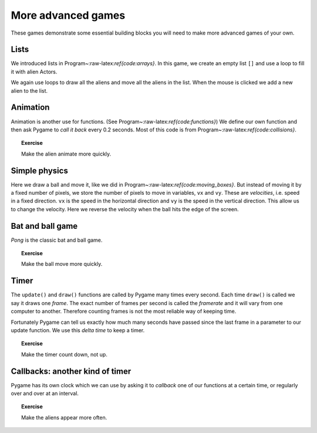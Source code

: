 More advanced games
===================

These games demonstrate some essential building blocks you will need to
make more advanced games of your own.



Lists
-----

We introduced lists in Program~:raw-latex:`\ref{code:arrays}`. In this
game, we create an empty list ``[]`` and use a loop to fill it with
alien Actors.

We again use loops to draw all the aliens and move all the aliens in the
list. When the mouse is clicked we add a new alien to the list.

.. raw:: latex

   \begin{codelisting}
   \codecaption{Lists are useful in games!}
   \label{code:arrays2}
   <<(programs/21_arrays.py)
   \end{codelisting}

.. raw:: latex

   \begin{aside}
   \label{}
   \heading{Advanced}
   \noindent Go back to a previous game (e.g. Program~\ref{code:collisions})
   and add a list of bullets that move up the screen.  When the player presses the spacebar to shoot,
   add a new bullet to the list.


Animation
---------

Animation is another use for functions. (See
Program~:raw-latex:`\ref{code:functions}`) We define our own function
and then ask Pygame to *call it back* every 0.2 seconds. Most of this
code is from Program~:raw-latex:`\ref{code:collisions}`.

.. raw:: latex

   \begin{codelisting}
   \codecaption{Animation}
   \label{code:animation}
   <<(programs/22_animation.py)
   \end{codelisting}

.. topic:: Exercise

   Make the alien animate more quickly.


.. raw:: latex

   \begin{aside}
   \label{}
   \heading{Advanced}
   \noindent Add another image to the list of images.


.. raw:: latex

   \begin{aside}
   \label{}
   \heading{Advanced}
   \noindent Draw your own animation, e.g. a man walking left which plays when the left key is pressed


.. raw:: latex

   \pagebreak

Simple physics
--------------

Here we draw a ball and move it, like we did in
Program~:raw-latex:`\ref{code:moving_boxes}`. But instead of moving it
by a fixed number of pixels, we store the number of pixels to move in
variables, ``vx`` and ``vy``. These are *velocities*, i.e. speed in a
fixed direction. ``vx`` is the speed in the horizontal direction and
``vy`` is the speed in the vertical direction. This allow us to change
the velocity. Here we reverse the velocity when the ball hits the edge
of the screen.

.. raw:: latex

   \begin{codelisting}
   \codecaption{Simple physics: velocity}
   \label{code:simple_physics}
   <<(programs/23_simple_physics.py)
   \end{codelisting}

.. raw:: latex

   \begin{aside}
   \label{}
   \heading{Advanced}
   \noindent Make the ball move faster by increasing its velocity each time it hits the sides.


.. raw:: latex

   \pagebreak

Bat and ball game
-----------------

*Pong* is the classic bat and ball game.

.. raw:: latex

   \begin{codelisting}
   \codecaption{Pong}
   \label{code:pong}
   <<(programs/24_pong.py)
   \end{codelisting}

.. raw:: latex

   \pagebreak

.. topic:: Exercise

   Make the ball move more quickly.


.. raw:: latex

   \begin{aside}
   \label{}
   \heading{Advanced}
   \noindent Add another bat at the top of the screen for player 2.


.. raw:: latex

   \begin{aside}
   \label{}
   \heading{Advanced}
   \noindent Add bricks (Rects) that disappear when the ball hits them.


.. raw:: latex

   \pagebreak

Timer
-----

The ``update()`` and ``draw()`` functions are called by Pygame many
times every second. Each time ``draw()`` is called we say it draws one
*frame*. The exact number of frames per second is called the *framerate*
and it will vary from one computer to another. Therefore counting frames
is not the most reliable way of keeping time.

Fortunately Pygame can tell us exactly how much many seconds have passed
since the last frame in a parameter to our update function. We use this
*delta time* to keep a timer.

.. raw:: latex

   \begin{codelisting}
   \codecaption{Timer}
   \label{code:timer}
   <<(programs/28_timer.py)
   \end{codelisting}

.. topic:: Exercise

   Make the timer count down, not up.


.. raw:: latex

   \begin{aside}
   \label{}
   \heading{Advanced}
   \noindent Add a timer to one of your other games.


.. raw:: latex

   \begin{aside}
   \label{}
   \heading{Advanced}
   \noindent Add a timer to Program~\ref{code:arrays} that deletes one of the aliens when the timer runs out, then starts the timer again.


.. raw:: latex

   \pagebreak

Callbacks: another kind of timer
--------------------------------

Pygame has its own clock which we can use by asking it to *callback* one
of our functions at a certain time, or regularly over and over at an
interval.

.. raw:: latex

   \begin{codelisting}
   \codecaption{Timer with callback functions}
   \label{code:timer2}
   <<(programs/29_timer2.py)
   \end{codelisting}

.. topic:: Exercise

    Make the aliens appear more often.


.. raw:: latex

   \begin{aside}
   \label{}
   \heading{Advanced}
   \noindent Use ```len(aliens)``` to print how many aliens there are


.. raw:: latex

   \begin{aside}
   \label{}
   \heading{Advanced}
   \noindent When there are too many aliens, stop adding them using this code:
   ```python
          clock.unschedule(add_alien)
   ```

